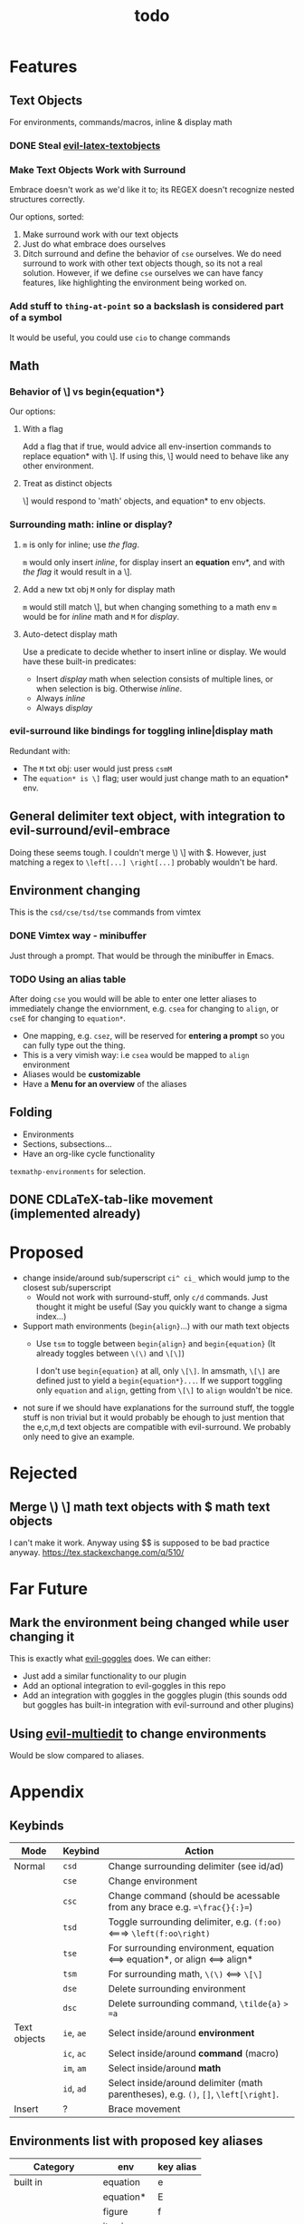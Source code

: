 #+TITLE: todo

* Features
** Text Objects
For environments, commands/macros, inline & display math
*** DONE Steal [[https://github.com/hpdeifel/evil-latex-textobjects][evil-latex-textobjects]]
*** Make Text Objects Work with Surround
Embrace doesn't work as we'd like it to; its REGEX doesn't recognize nested structures
correctly.

Our options, sorted:
1. Make surround work with our text objects
2. Just do what embrace does ourselves
3. Ditch surround and define the behavior of =cse= ourselves. We do need
   surround to work with other text objects though, so its not a real solution.
   However, if we define =cse= ourselves we can have fancy features, like
   highlighting the environment being worked on.
*** Add stuff to ~thing-at-point~ so a backslash is considered part of a symbol
It would be useful, you could use =cio= to change commands

** Math
*** Behavior of \] vs begin{equation*}
Our options:
**** With a flag
Add a flag that if true, would advice all env-insertion commands to replace
equation* with \]. If using this, \] would need to behave like any other
environment.
**** Treat as distinct objects
\] would respond to 'math' objects, and equation* to env objects.
*** Surrounding math: inline or display?
**** =m= is only for inline; use [[*With a flag][the flag]].
=m= would only insert /inline/, for display insert an *equation* env*, and with
[[*With a flag][the flag]] it would result in a \].
**** Add a new txt obj =M= only for display math
=m= would still match \], but when changing
something to a math env =m= would be for /inline/ math and =M= for /display/.
**** Auto-detect display math
Use a predicate to decide whether to insert inline or display. We would have
these built-in predicates:
- Insert /display/ math when selection consists of multiple lines, or when
  selection is big. Otherwise /inline/.
- Always /inline/
- Always /display/
*** evil-surround like bindings for toggling inline|display math
Redundant with:
- The =M= txt obj: user would just press =csmM=
- The =equation* is \]= flag; user would just change math to an equation* env.
** General delimiter text object, with integration to evil-surround/evil-embrace
Doing these seems tough. I couldn't merge \) \] with $.
However, just matching a regex to =\left[...] \right[...]= probably wouldn't be hard.
** Environment changing
This is the =csd/cse/tsd/tse= commands from vimtex
*** DONE Vimtex way - minibuffer
Just through a prompt. That would be through the minibuffer in Emacs.
*** TODO Using an alias table
  After doing =cse= you would will be able to enter one letter aliases to
  immediately change the enviornment, e.g. =csea= for changing to =align=, or
  =cseE= for changing to =equation*=.
  - One mapping, e.g. =csez=, will be reserved for *entering a prompt* so you can
    fully type out the thing.
  - This is a very vimish way: i.e =csea= would be mapped to ~align~ environment
  - Aliases would be *customizable*
  - Have a *Menu for an overview* of the aliases
** Folding
- Environments
- Sections, subsections...
- Have an org-like cycle functionality
~texmathp-environments~ for selection.
** DONE CDLaTeX-tab-like movement (implemented already)

* Proposed
- change inside/around sub/superscript =ci^ ci_= which would jump to the closest
  sub/superscript
  - Would not work with surround-stuff, only =c/d= commands. Just thought it
    might be useful (Say you quickly want to change a sigma index...)
- Support math environments (=begin{align}=...) with our math text objects
  - Use =tsm= to toggle between =begin{align}= and =begin{equation}= (It already
    toggles between =\(\)= and =\[\]=)

    I don't use =begin{equation}= at all, only =\[\]=. In amsmath, =\[\]= are
    defined just to yield a =begin{equation*}...=. If we support toggling
    only =equation= and =align=, getting from =\[\]= to =align= wouldn't be nice.

- not sure if we should have explanations for the surround stuff, the toggle
  stuff is non trivial but it would probably be ehough to just mention that the
  e,c,m,d text objects are compatible with evil-surround. We probably only need
  to give an example.

* Rejected
** Merge \) \] math text objects with $ math text objects
I can't make it work. Anyway using $$ is supposed to be bad practice anyway.
https://tex.stackexchange.com/q/510/
* Far Future
** Mark the environment being changed while user changing it
This is exactly what [[https://github.com/edkolev/evil-goggles][evil-goggles]] does. We can either:
- Just add a similar functionality to our plugin
- Add an optional integration to evil-goggles in this repo
- Add an integration with goggles in the goggles plugin (this sounds odd but
  goggles has built-in integration with evil-surround and other plugins)

** Using [[https://github.com/hlissner/evil-multiedit][evil-multiedit]] to change environments
Would be slow compared to aliases.

* Appendix
** Keybinds
| Mode         | Keybind    | Action                                                                               |
|--------------+------------+--------------------------------------------------------------------------------------|
| Normal       | =csd=      | Change surrounding delimiter (see id/ad)                                             |
|              | =cse=      | Change environment                                                                   |
|              | =csc=      | Change command (should be acessable from any brace e.g. ==\frac{}{:}==)              |
|              | =tsd=      | Toggle surrounding delimiter, e.g. =(f:oo)= <===> =\left(f:oo\right)=                |
|              | =tse=      | For surrounding environment, equation <==> equation*, or align <==> align*           |
|              | =tsm=      | For surrounding math, =\(\)= <==> =\[\]=                                             |
|              | =dse=      | Delete surrounding environment                                                       |
|              | =dsc=      | Delete surrounding command, =\tilde{a}= => =a=                                       |
| Text objects | =ie=, =ae= | Select inside/around *environment*                                                   |
|              | =ic=, =ac= | Select inside/around *command* (macro)                                               |
|              | =im=, =am= | Select inside/around *math*                                                          |
|              | =id=, =ad= | Select inside/around delimiter (math parentheses), e.g. =()=, =[]=, =\left[\right]=. |
| Insert       | ?          | Brace movement                                                                       |
** Environments list with proposed key aliases
| Category        | env        | key alias |
|-----------------+------------+-----------|
| built in        | equation   | e         |
|                 | equation*  | E         |
|                 | figure     | f         |
|                 | itemize    |           |
|                 | enumerate  |           |
| amsmath         | align      | a         |
|                 | align*     | A         |
|                 | alignat    |           |
|                 | alignat*   |           |
|                 | eqnarray   |           |
|                 | flalign    |           |
|                 | flalign*   |           |
|                 | gather     |           |
|                 | gather*    |           |
|                 | multline   |           |
|                 | multline*  |           |
| common theorems | axiom      |           |
|                 | corollary  |           |
|                 | definition |           |
|                 | examples   |           |
|                 | exercise   |           |
|                 | lemma      |           |
|                 | proof      |           |
|                 | question   |           |
|                 | remark     |           |
|                 | theorem    |           |
** CDLaTeX accent & key list
"is style" means that the braces come before the macro, e.g {\displaystyle ...}
| key | macro             | is style |
|-----+-------------------+----------|
| .   | dot               |          |
| :   | ddot              |          |
| ~   | tilde             |          |
| N   | widetilde         |          |
| ^   | hat               |          |
| H   | widehat           |          |
| -   | bar               |          |
| T   | overline          |          |
| _   | underline         |          |
| {   | overbrace         |          |
| }   | underbrace        |          |
| >   | vec               |          |
| /   | grave             |          |
| \   | acute             |          |
| v   | check             |          |
| u   | breve             |          |
| m   | mbox              |          |
| c   | mathcal           |          |
| r   | mathrm/textrm     |          |
| i   | mathit/textit     |          |
| l   | NONE!!/textsl     |          |
| b   | mathbf/textbf     |          |
| e   | mathem/emph"      |          |
| y   | mathtt/texttt     |          |
| f   | mathsf/textsf     |          |
| 0   | textstyle         |          |
| 1   | displaystyle      | yes      |
| 2   | scriptstyle       | yes      |
| 3   | scriptscriptstyle | yes      |
** Things to add to Doom in another repo later
*** auto compilation mappings
*** =TeX-fold= flag
would define bindings and advices for =TeX-fold=
*** =cdlatex= flag
=cdlatex= has 4 functionalities:
- Snippets and environment templates: =fr<TAB>= => =\frac{}{}= These are made
obsolete by =yasnippet= and should be disabled.
- Tab key is configured for a general useful movement inside snippets
- Fast insertion of specific macros: =`a= => =\alpha=
- Fast accent insertion: =a'~= => =\tilde{a}=

Our cdlatex config should just disable the snippets and the tab key.
